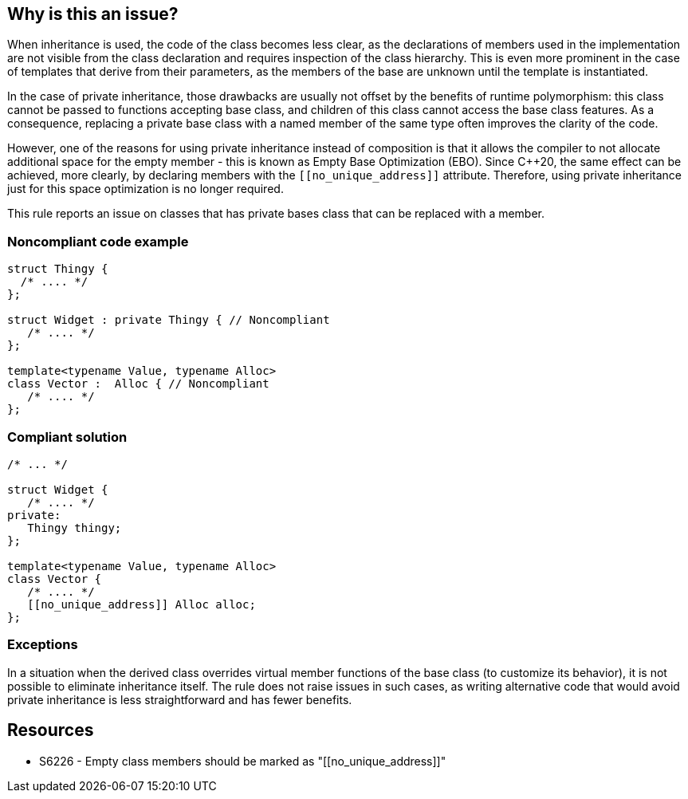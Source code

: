 == Why is this an issue?

When inheritance is used, the code of the class becomes less clear, as the declarations of members used in the implementation are not visible from the class declaration and requires inspection of the class hierarchy. This is even more prominent in the case of templates that derive from their parameters, as the members of the base are unknown until the template is instantiated.


In the case of private inheritance, those drawbacks are usually not offset by the benefits of runtime polymorphism: this class cannot be passed to functions accepting base class, and children of this class cannot access the base class features. As a consequence, replacing a private base class with a named member of the same type often improves the clarity of the code.


However, one of the reasons for using private inheritance instead of composition is that it allows the compiler to not allocate additional space for the empty member - this is known as Empty Base Optimization (EBO). Since {cpp}20, the same effect can be achieved, more clearly, by declaring members with the ``\[[no_unique_address]]`` attribute. Therefore, using private inheritance just for this space optimization is no longer required.


This rule reports an issue on classes that has private bases class that can be replaced with a member.

=== Noncompliant code example

[source,cpp]
----
struct Thingy {
  /* .... */
};

struct Widget : private Thingy { // Noncompliant
   /* .... */
};

template<typename Value, typename Alloc>
class Vector :  Alloc { // Noncompliant
   /* .... */
};
----

=== Compliant solution

[source,cpp]
----
/* ... */

struct Widget {
   /* .... */
private:
   Thingy thingy;
};

template<typename Value, typename Alloc>
class Vector {
   /* .... */
   [[no_unique_address]] Alloc alloc;
};
----


=== Exceptions

In a situation when the derived class overrides virtual member functions of the base class (to customize its behavior), it is not possible to eliminate inheritance itself. The rule does not raise issues in such cases, as writing alternative code that would avoid private inheritance is less straightforward and has fewer benefits.


== Resources

* S6226 - Empty class members should be marked as "\[[no_unique_address]]"


ifdef::env-github,rspecator-view[]
'''
== Comments And Links
(visible only on this page)

=== relates to: S6226

endif::env-github,rspecator-view[]
